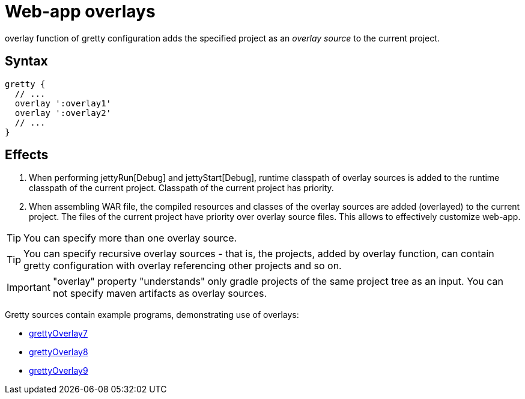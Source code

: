 = Web-app overlays

+overlay+ function of gretty configuration adds the specified project as an _overlay source_ to the current project.

== Syntax

[source,groovy]
----
gretty {
  // ...
  overlay ':overlay1'
  overlay ':overlay2'
  // ...
}
----

== Effects

. When performing jettyRun[Debug] and jettyStart[Debug],
runtime classpath of overlay sources is added to the runtime classpath of the current project.
Classpath of the current project has priority.
. When assembling WAR file, the compiled resources and classes of the overlay sources 
are added (overlayed) to the current project. 
The files of the current project have priority over overlay source files. 
This allows to effectively customize web-app.

TIP: You can specify more than one overlay source. 

TIP: You can specify recursive overlay sources - that is, the projects, added by +overlay+ function, can contain gretty configuration with +overlay+ referencing other projects and so on.

IMPORTANT: "overlay" property "understands" only gradle projects of the same project tree as an input. You can not specify maven artifacts as overlay sources.

Gretty sources contain example programs, demonstrating use of overlays:

* https://github.com/akhikhl/gretty/tree/master/examples/grettyOverlay7[grettyOverlay7]
* https://github.com/akhikhl/gretty/tree/master/examples/grettyOverlay8[grettyOverlay8]
* https://github.com/akhikhl/gretty/tree/master/examples/grettyOverlay9[grettyOverlay9]

